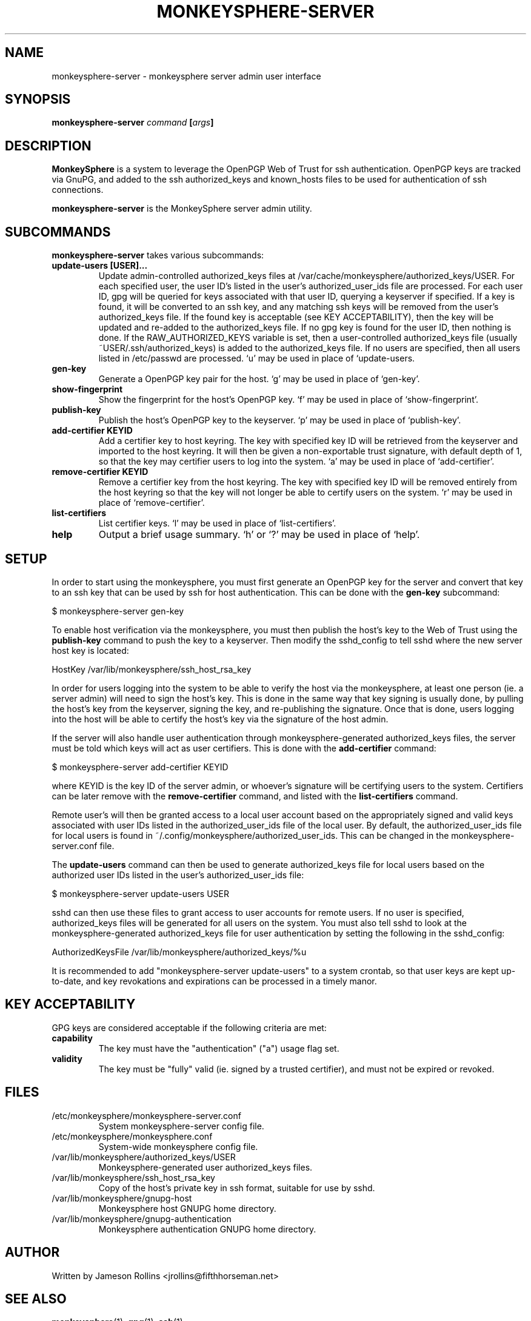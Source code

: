.TH MONKEYSPHERE-SERVER "1" "June 2008" "monkeysphere 0.1" "User Commands"

.SH NAME

monkeysphere-server \- monkeysphere server admin user interface

.SH SYNOPSIS

.B monkeysphere-server \fIcommand\fP [\fIargs\fP]

.SH DESCRIPTION

\fBMonkeySphere\fP is a system to leverage the OpenPGP Web of Trust
for ssh authentication.  OpenPGP keys are tracked via GnuPG, and added
to the ssh authorized_keys and known_hosts files to be used for
authentication of ssh connections.

\fBmonkeysphere-server\fP is the MonkeySphere server admin utility.

.SH SUBCOMMANDS

\fBmonkeysphere-server\fP takes various subcommands:
.TP
.B update-users [USER]...
Update admin-controlled authorized_keys files at
/var/cache/monkeysphere/authorized_keys/USER.  For each specified
user, the user ID's listed in the user's authorized_user_ids file are
processed.  For each user ID, gpg will be queried for keys associated
with that user ID, querying a keyserver if specified.  If a key is
found, it will be converted to an ssh key, and any matching ssh keys
will be removed from the user's authorized_keys file.  If the found
key is acceptable (see KEY ACCEPTABILITY), then the key will be
updated and re-added to the authorized_keys file.  If no gpg key is
found for the user ID, then nothing is done.  If the
RAW_AUTHORIZED_KEYS variable is set, then a user-controlled
authorized_keys file (usually ~USER/.ssh/authorized_keys) is added to
the authorized_keys file.  If no users are specified, then all users
listed in /etc/passwd are processed.  `u' may be used in place of
`update-users.
.TP
.B gen-key
Generate a OpenPGP key pair for the host.  `g' may be used in place of
`gen-key'.
.TP
.B show-fingerprint
Show the fingerprint for the host's OpenPGP key.  `f' may be used in place of
`show-fingerprint'.
.TP
.B publish-key
Publish the host's OpenPGP key to the keyserver.  `p' may be used in
place of `publish-key'.
.TP
.B add-certifier KEYID
Add a certifier key to host keyring.  The key with specified key ID
will be retrieved from the keyserver and imported to the host keyring.
It will then be given a non-exportable trust signature, with default
depth of 1, so that the key may certifier users to log into the
system.  `a' may be used in place of `add-certifier'.
.TP
.B remove-certifier KEYID
Remove a certifier key from the host keyring.  The key with specified
key ID will be removed entirely from the host keyring so that the key
will not longer be able to certify users on the system.  `r' may be
used in place of `remove-certifier'.
.TP
.B list-certifiers
List certifier keys.  `l' may be used in place of `list-certifiers'.
.TP
.B help
Output a brief usage summary.  `h' or `?' may be used in place of
`help'.

.SH SETUP

In order to start using the monkeysphere, you must first generate an
OpenPGP key for the server and convert that key to an ssh key that can
be used by ssh for host authentication.  This can be done with the
\fBgen-key\fP subcommand:

$ monkeysphere-server gen-key

To enable host verification via the monkeysphere, you must then
publish the host's key to the Web of Trust using the \fBpublish-key\fP
command to push the key to a keyserver.  Then modify the sshd_config
to tell sshd where the new server host key is located:

HostKey /var/lib/monkeysphere/ssh_host_rsa_key

In order for users logging into the system to be able to verify the
host via the monkeysphere, at least one person (ie. a server admin)
will need to sign the host's key.  This is done in the same way that
key signing is usually done, by pulling the host's key from the
keyserver, signing the key, and re-publishing the signature.  Once
that is done, users logging into the host will be able to certify the
host's key via the signature of the host admin.

If the server will also handle user authentication through
monkeysphere-generated authorized_keys files, the server must be told
which keys will act as user certifiers.  This is done with the
\fBadd-certifier\fP command:

$ monkeysphere-server add-certifier KEYID

where KEYID is the key ID of the server admin, or whoever's signature
will be certifying users to the system.  Certifiers can be later
remove with the \fBremove-certifier\fP command, and listed with the
\fBlist-certifiers\fP command.

Remote user's will then be granted access to a local user account
based on the appropriately signed and valid keys associated with user
IDs listed in the authorized_user_ids file of the local user.  By
default, the authorized_user_ids file for local users is found in
~/.config/monkeysphere/authorized_user_ids.  This can be changed in
the monkeysphere-server.conf file.

The \fBupdate-users\fP command can then be used to generate
authorized_keys file for local users based on the authorized user IDs
listed in the user's authorized_user_ids file:

$ monkeysphere-server update-users USER

sshd can then use these files to grant access to user accounts for
remote users.  If no user is specified, authorized_keys files will be
generated for all users on the system.  You must also tell sshd to
look at the monkeysphere-generated authorized_keys file for user
authentication by setting the following in the sshd_config:

AuthorizedKeysFile /var/lib/monkeysphere/authorized_keys/%u

It is recommended to add "monkeysphere-server update-users" to a
system crontab, so that user keys are kept up-to-date, and key
revokations and expirations can be processed in a timely manor.

.SH KEY ACCEPTABILITY

GPG keys are considered acceptable if the following criteria are met:
.TP
.B capability
The key must have the "authentication" ("a") usage flag set.
.TP
.B validity
The key must be "fully" valid (ie. signed by a trusted certifier), and
must not be expired or revoked.

.SH FILES

.TP
/etc/monkeysphere/monkeysphere-server.conf
System monkeysphere-server config file.
.TP
/etc/monkeysphere/monkeysphere.conf
System-wide monkeysphere config file.
.TP
/var/lib/monkeysphere/authorized_keys/USER
Monkeysphere-generated user authorized_keys files.
.TP
/var/lib/monkeysphere/ssh_host_rsa_key
Copy of the host's private key in ssh format, suitable for use by
sshd.
.TP
/var/lib/monkeysphere/gnupg-host
Monkeysphere host GNUPG home directory.
.TP
/var/lib/monkeysphere/gnupg-authentication
Monkeysphere authentication GNUPG home directory.

.SH AUTHOR

Written by Jameson Rollins <jrollins@fifthhorseman.net>

.SH SEE ALSO

.BR monkeysphere (1),
.BR gpg (1),
.BR ssh (1)
